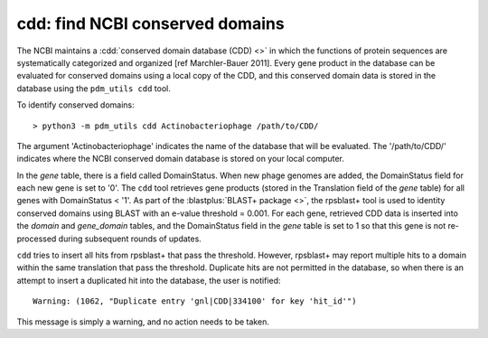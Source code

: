 .. _findcdd:


cdd: find NCBI conserved domains
================================


The NCBI maintains a :cdd:`conserved domain database (CDD) <>` in which the functions of protein sequences are systematically categorized and organized [ref Marchler-Bauer 2011]. Every gene product in the database can be evaluated for conserved domains using a local copy of the CDD, and this conserved domain data is stored in the database using the ``pdm_utils cdd`` tool.

To identify conserved domains::

    > python3 -m pdm_utils cdd Actinobacteriophage /path/to/CDD/

The argument 'Actinobacteriophage' indicates the name of the database that will be evaluated. The '/path/to/CDD/' indicates where the NCBI conserved domain database is stored on your local computer.

In the *gene* table, there is a field called DomainStatus. When new phage genomes are added, the DomainStatus field for each new gene is set to '0'. The ``cdd`` tool retrieves gene products (stored in the Translation field of the *gene* table) for all genes with DomainStatus < '1'. As part of the :blastplus:`BLAST+ package <>`, the rpsblast+ tool is used to identity conserved domains using BLAST with an e-value threshold = 0.001. For each gene, retrieved CDD data is inserted into the *domain* and *gene_domain* tables, and the DomainStatus field in the *gene* table is set to 1 so that this gene is not re-processed during subsequent rounds of updates.

``cdd`` tries to insert all hits from rpsblast+ that pass the threshold.
However, rpsblast+ may report multiple hits to a domain within the same translation that pass the threshold. Duplicate hits are not permitted in the database, so when there is an attempt to insert a duplicated hit into the database, the user is notified::

    Warning: (1062, "Duplicate entry 'gnl|CDD|334100' for key 'hit_id'")

This message is simply a warning, and no action needs to be taken.
